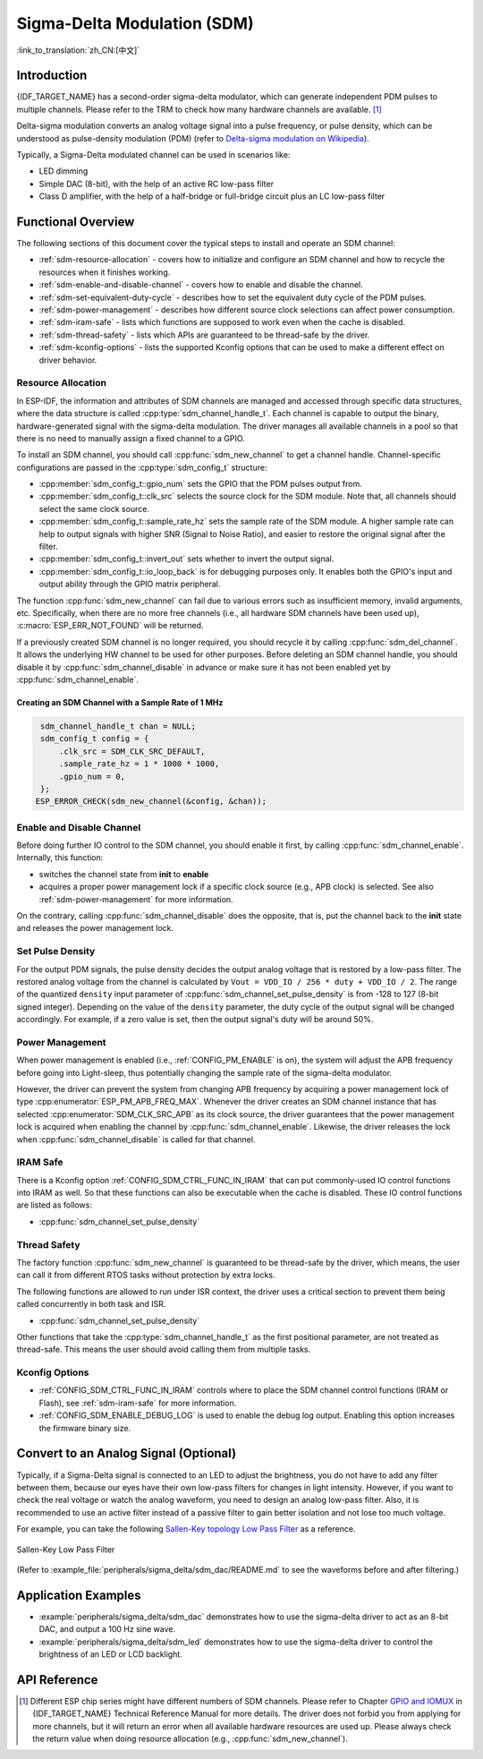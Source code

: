 Sigma-Delta Modulation (SDM)
============================

:link_to_translation:`zh_CN:[中文]`

Introduction
------------

{IDF_TARGET_NAME} has a second-order sigma-delta modulator, which can generate independent PDM pulses to multiple channels. Please refer to the TRM to check how many hardware channels are available. [1]_

Delta-sigma modulation converts an analog voltage signal into a pulse frequency, or pulse density, which can be understood as pulse-density modulation (PDM) (refer to |wiki_ref|_).

Typically, a Sigma-Delta modulated channel can be used in scenarios like:

-  LED dimming
-  Simple DAC (8-bit), with the help of an active RC low-pass filter
-  Class D amplifier, with the help of a half-bridge or full-bridge circuit plus an LC low-pass filter

Functional Overview
-------------------

The following sections of this document cover the typical steps to install and operate an SDM channel:

- :ref:`sdm-resource-allocation` - covers how to initialize and configure an SDM channel and how to recycle the resources when it finishes working.
- :ref:`sdm-enable-and-disable-channel` - covers how to enable and disable the channel.
- :ref:`sdm-set-equivalent-duty-cycle` - describes how to set the equivalent duty cycle of the PDM pulses.
- :ref:`sdm-power-management` - describes how different source clock selections can affect power consumption.
- :ref:`sdm-iram-safe` - lists which functions are supposed to work even when the cache is disabled.
- :ref:`sdm-thread-safety` - lists which APIs are guaranteed to be thread-safe by the driver.
- :ref:`sdm-kconfig-options` - lists the supported Kconfig options that can be used to make a different effect on driver behavior.

.. _sdm-resource-allocation:

Resource Allocation
^^^^^^^^^^^^^^^^^^^

In ESP-IDF, the information and attributes of SDM channels are managed and accessed through specific data structures, where the data structure is called :cpp:type:`sdm_channel_handle_t`. Each channel is capable to output the binary, hardware-generated signal with the sigma-delta modulation. The driver manages all available channels in a pool so that there is no need to manually assign a fixed channel to a GPIO.

To install an SDM channel, you should call :cpp:func:`sdm_new_channel` to get a channel handle. Channel-specific configurations are passed in the :cpp:type:`sdm_config_t` structure:

- :cpp:member:`sdm_config_t::gpio_num` sets the GPIO that the PDM pulses output from.
- :cpp:member:`sdm_config_t::clk_src` selects the source clock for the SDM module. Note that, all channels should select the same clock source.
- :cpp:member:`sdm_config_t::sample_rate_hz` sets the sample rate of the SDM module. A higher sample rate can help to output signals with higher SNR (Signal to Noise Ratio), and easier to restore the original signal after the filter.
- :cpp:member:`sdm_config_t::invert_out` sets whether to invert the output signal.
- :cpp:member:`sdm_config_t::io_loop_back` is for debugging purposes only. It enables both the GPIO's input and output ability through the GPIO matrix peripheral.

The function :cpp:func:`sdm_new_channel` can fail due to various errors such as insufficient memory, invalid arguments, etc. Specifically, when there are no more free channels (i.e., all hardware SDM channels have been used up), :c:macro:`ESP_ERR_NOT_FOUND` will be returned.

If a previously created SDM channel is no longer required, you should recycle it by calling :cpp:func:`sdm_del_channel`. It allows the underlying HW channel to be used for other purposes. Before deleting an SDM channel handle, you should disable it by :cpp:func:`sdm_channel_disable` in advance or make sure it has not been enabled yet by :cpp:func:`sdm_channel_enable`.

Creating an SDM Channel with a Sample Rate of 1 MHz
~~~~~~~~~~~~~~~~~~~~~~~~~~~~~~~~~~~~~~~~~~~~~~~~~~~~

.. code:: c

    sdm_channel_handle_t chan = NULL;
    sdm_config_t config = {
        .clk_src = SDM_CLK_SRC_DEFAULT,
        .sample_rate_hz = 1 * 1000 * 1000,
        .gpio_num = 0,
    };
   ESP_ERROR_CHECK(sdm_new_channel(&config, &chan));

.. _sdm-enable-and-disable-channel:

Enable and Disable Channel
^^^^^^^^^^^^^^^^^^^^^^^^^^

Before doing further IO control to the SDM channel, you should enable it first, by calling :cpp:func:`sdm_channel_enable`. Internally, this function:

* switches the channel state from **init** to **enable**
* acquires a proper power management lock if a specific clock source (e.g., APB clock) is selected. See also :ref:`sdm-power-management` for more information.

On the contrary, calling :cpp:func:`sdm_channel_disable` does the opposite, that is, put the channel back to the **init** state and releases the power management lock.

.. _sdm-set-equivalent-duty-cycle:

Set Pulse Density
^^^^^^^^^^^^^^^^^

For the output PDM signals, the pulse density decides the output analog voltage that is restored by a low-pass filter. The restored analog voltage from the channel is calculated by ``Vout = VDD_IO / 256 * duty + VDD_IO / 2``. The range of the quantized ``density`` input parameter of :cpp:func:`sdm_channel_set_pulse_density` is from -128 to 127 (8-bit signed integer). Depending on the value of the ``density`` parameter, the duty cycle of the output signal will be changed accordingly. For example, if a zero value is set, then the output signal's duty will be around 50%.

.. _sdm-power-management:

Power Management
^^^^^^^^^^^^^^^^

When power management is enabled (i.e., :ref:`CONFIG_PM_ENABLE` is on), the system will adjust the APB frequency before going into Light-sleep, thus potentially changing the sample rate of the sigma-delta modulator.

However, the driver can prevent the system from changing APB frequency by acquiring a power management lock of type :cpp:enumerator:`ESP_PM_APB_FREQ_MAX`. Whenever the driver creates an SDM channel instance that has selected :cpp:enumerator:`SDM_CLK_SRC_APB` as its clock source, the driver guarantees that the power management lock is acquired when enabling the channel by :cpp:func:`sdm_channel_enable`. Likewise, the driver releases the lock when :cpp:func:`sdm_channel_disable` is called for that channel.

.. _sdm-iram-safe:

IRAM Safe
^^^^^^^^^

There is a Kconfig option :ref:`CONFIG_SDM_CTRL_FUNC_IN_IRAM` that can put commonly-used IO control functions into IRAM as well. So that these functions can also be executable when the cache is disabled. These IO control functions are listed as follows:

- :cpp:func:`sdm_channel_set_pulse_density`

.. _sdm-thread-safety:

Thread Safety
^^^^^^^^^^^^^

The factory function :cpp:func:`sdm_new_channel` is guaranteed to be thread-safe by the driver, which means, the user can call it from different RTOS tasks without protection by extra locks.

The following functions are allowed to run under ISR context, the driver uses a critical section to prevent them being called concurrently in both task and ISR.

- :cpp:func:`sdm_channel_set_pulse_density`

Other functions that take the :cpp:type:`sdm_channel_handle_t` as the first positional parameter, are not treated as thread-safe. This means the user should avoid calling them from multiple tasks.

.. _sdm-kconfig-options:

Kconfig Options
^^^^^^^^^^^^^^^

- :ref:`CONFIG_SDM_CTRL_FUNC_IN_IRAM` controls where to place the SDM channel control functions (IRAM or Flash), see :ref:`sdm-iram-safe` for more information.
- :ref:`CONFIG_SDM_ENABLE_DEBUG_LOG` is used to enable the debug log output. Enabling this option increases the firmware binary size.

.. _convert_to_analog_signal:

Convert to an Analog Signal (Optional)
--------------------------------------

Typically, if a Sigma-Delta signal is connected to an LED to adjust the brightness, you do not have to add any filter between them, because our eyes have their own low-pass filters for changes in light intensity. However, if you want to check the real voltage or watch the analog waveform, you need to design an analog low-pass filter. Also, it is recommended to use an active filter instead of a passive filter to gain better isolation and not lose too much voltage.

For example, you can take the following `Sallen-Key topology Low Pass Filter`_ as a reference.

.. figure:: ../../../_static/typical_sallenkey_LP_filter.png
    :align: center
    :alt: Sallen-Key Low Pass Filter
    :figclass: align-center

    Sallen-Key Low Pass Filter

(Refer to :example_file:`peripherals/sigma_delta/sdm_dac/README.md` to see the waveforms before and after filtering.)

Application Examples
--------------------

* :example:`peripherals/sigma_delta/sdm_dac` demonstrates how to use the sigma-delta driver to act as an 8-bit DAC, and output a 100 Hz sine wave.
* :example:`peripherals/sigma_delta/sdm_led` demonstrates how to use the sigma-delta driver to control the brightness of an LED or LCD backlight.

API Reference
-------------

.. include-build-file:: inc/sdm.inc
.. include-build-file:: inc/sdm_types.inc

.. [1]
   Different ESP chip series might have different numbers of SDM channels. Please refer to Chapter `GPIO and IOMUX <{IDF_TARGET_TRM_EN_URL}#iomuxgpio>`__ in {IDF_TARGET_NAME} Technical Reference Manual for more details. The driver does not forbid you from applying for more channels, but it will return an error when all available hardware resources are used up. Please always check the return value when doing resource allocation (e.g., :cpp:func:`sdm_new_channel`).

.. _Sallen-Key topology Low Pass Filter: https://en.wikipedia.org/wiki/Sallen%E2%80%93Key_topology

.. |wiki_ref| replace:: Delta-sigma modulation on Wikipedia
.. _wiki_ref: https://en.wikipedia.org/wiki/Delta-sigma_modulation
